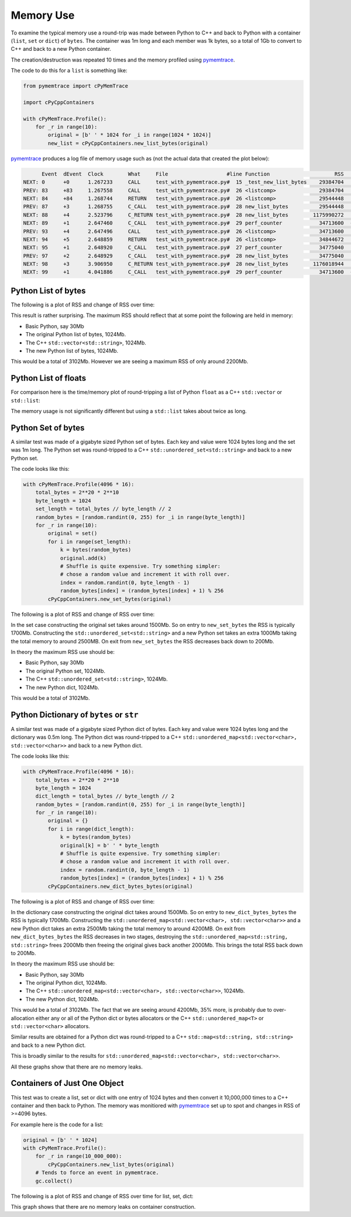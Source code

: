 .. moduleauthor:: Paul Ross <apaulross@gmail.com>
.. sectionauthor:: Paul Ross <apaulross@gmail.com>

.. Memory usage

.. _PythonCppContainers.Performance.Memory:

Memory Use
=====================

To examine the typical memory use a round-trip was made between Python to C++ and back to Python with a container (``list``, ``set`` or ``dict``) of ``bytes``.
The container was 1m long and each member was 1k bytes, so a total of 1Gb to convert to C++ and back to a new Python container.

The creation/destruction was repeated 10 times and the memory profiled using
`pymemtrace <https://pypi.org/project/pymemtrace/>`_.

The code to do this for a ``list`` is something like:

.. code-block::

    from pymemtrace import cPyMemTrace

    import cPyCppContainers

    with cPyMemTrace.Profile():
        for _r in range(10):
            original = [b' ' * 1024 for _i in range(1024 * 1024)]
            new_list = cPyCppContainers.new_list_bytes(original)

`pymemtrace <https://pypi.org/project/pymemtrace/>`_ produces a log file of memory usage such as (not the actual data that created the plot below):

.. raw:: latex

    \begin{landscape}

.. code-block:: text

          Event  dEvent  Clock        What     File                   #line Function                     RSS         dRSS
    NEXT: 0      +0      1.267233     CALL     test_with_pymemtrace.py#  15 _test_new_list_bytes    29384704     29384704
    PREV: 83     +83     1.267558     CALL     test_with_pymemtrace.py#  26 <listcomp>              29384704            0
    NEXT: 84     +84     1.268744     RETURN   test_with_pymemtrace.py#  26 <listcomp>              29544448       159744
    PREV: 87     +3      1.268755     C_CALL   test_with_pymemtrace.py#  28 new_list_bytes          29544448            0
    NEXT: 88     +4      2.523796     C_RETURN test_with_pymemtrace.py#  28 new_list_bytes        1175990272   1146445824
    NEXT: 89     +1      2.647460     C_CALL   test_with_pymemtrace.py#  29 perf_counter            34713600  -1141276672
    PREV: 93     +4      2.647496     CALL     test_with_pymemtrace.py#  26 <listcomp>              34713600            0
    NEXT: 94     +5      2.648859     RETURN   test_with_pymemtrace.py#  26 <listcomp>              34844672       131072
    NEXT: 95     +1      2.648920     C_CALL   test_with_pymemtrace.py#  27 perf_counter            34775040       -69632
    PREV: 97     +2      2.648929     C_CALL   test_with_pymemtrace.py#  28 new_list_bytes          34775040            0
    NEXT: 98     +3      3.906950     C_RETURN test_with_pymemtrace.py#  28 new_list_bytes        1176018944   1141243904
    NEXT: 99     +1      4.041886     C_CALL   test_with_pymemtrace.py#  29 perf_counter            34713600  -1141305344

.. raw:: latex

    \end{landscape}

Python List of bytes
------------------------------------------------

The following is a plot of RSS and change of RSS over time:

.. image:: ../plots/images/pymemtrace_list_bytes.png
    :height: 600px
    :align: center

This result is rather surprising.
The maximum RSS should reflect that at some point the following are held in memory:

- Basic Python, say 30Mb
- The original Python list of bytes, 1024Mb.
- The C++ ``std::vector<std::string>``, 1024Mb.
- The new Python list of bytes, 1024Mb.

This would be a total of 3102Mb.
However we are seeing a maximum RSS of only around 2200Mb.

Python List of floats
------------------------------------------------

For comparison here is the time/memory plot of round-tripping a list of Python ``float`` as a C++ ``std::vector`` or ``std::list``:

.. image:: ../plots/images/pymemtrace_list_float.png
    :height: 600px
    :align: center

The memory usage is not significantly different but using a ``std::list`` takes about twice as long.


Python Set of bytes
------------------------------------------------

A similar test was made of a gigabyte sized Python set of bytes.
Each key and value were 1024 bytes long and the set was 1m long.
The Python set was round-tripped to a C++ ``std::unordered_set<std::string>`` and back to a new Python set.

The code looks like this:

.. code-block::

    with cPyMemTrace.Profile(4096 * 16):
        total_bytes = 2**20 * 2**10
        byte_length = 1024
        set_length = total_bytes // byte_length // 2
        random_bytes = [random.randint(0, 255) for _i in range(byte_length)]
        for _r in range(10):
            original = set()
            for i in range(set_length):
                k = bytes(random_bytes)
                original.add(k)
                # Shuffle is quite expensive. Try something simpler:
                # chose a random value and increment it with roll over.
                index = random.randint(0, byte_length - 1)
                random_bytes[index] = (random_bytes[index] + 1) % 256
            cPyCppContainers.new_set_bytes(original)

The following is a plot of RSS and change of RSS over time:

.. image:: ../plots/images/pymemtrace_set_bytes.png
    :height: 600px
    :align: center

In the set case constructing the original set takes around 1500Mb.
So on entry to ``new_set_bytes`` the RSS is typically 1700Mb.
Constructing the ``std::unordered_set<std::string>`` and a new Python set takes an extra 1000Mb taking the total memory to around 2500MB.
On exit from ``new_set_bytes`` the RSS decreases back down to 200Mb.

In theory the maximum RSS use should be:

- Basic Python, say 30Mb
- The original Python set, 1024Mb.
- The C++ ``std::unordered_set<std::string>``, 1024Mb.
- The new Python dict, 1024Mb.

This would be a total of 3102Mb.

Python Dictionary of ``bytes`` or ``str``
------------------------------------------------

A similar test was made of a gigabyte sized Python dict of bytes.
Each key and value were 1024 bytes long and the dictionary was 0.5m long.
The Python dict was round-tripped to a C++ ``std::unordered_map<std::vector<char>, std::vector<char>>`` and back to a new Python dict.

The code looks like this:

.. code-block::

    with cPyMemTrace.Profile(4096 * 16):
        total_bytes = 2**20 * 2**10
        byte_length = 1024
        dict_length = total_bytes // byte_length // 2
        random_bytes = [random.randint(0, 255) for _i in range(byte_length)]
        for _r in range(10):
            original = {}
            for i in range(dict_length):
                k = bytes(random_bytes)
                original[k] = b' ' * byte_length
                # Shuffle is quite expensive. Try something simpler:
                # chose a random value and increment it with roll over.
                index = random.randint(0, byte_length - 1)
                random_bytes[index] = (random_bytes[index] + 1) % 256
            cPyCppContainers.new_dict_bytes_bytes(original)

The following is a plot of RSS and change of RSS over time:

.. image:: ../plots/images/pymemtrace_dict_bytes.png
    :height: 600px
    :align: center

In the dictionary case constructing the original dict takes around 1500Mb.
So on entry to ``new_dict_bytes_bytes`` the RSS is typically 1700Mb.
Constructing the ``std::unordered_map<std::vector<char>, std::vector<char>>`` and a new Python dict takes an extra 2500Mb taking the total memory to around 4200MB.
On exit from ``new_dict_bytes_bytes`` the RSS decreases in two stages, destroying the
``std::unordered_map<std::string, std::string>`` frees 2000Mb then freeing the original gives back another 2000Mb.
This brings the total RSS back down to 200Mb.

In theory the maximum RSS use should be:

- Basic Python, say 30Mb
- The original Python dict, 1024Mb.
- The C++ ``std::unordered_map<std::vector<char>, std::vector<char>>``, 1024Mb.
- The new Python dict, 1024Mb.

This would be a total of 3102Mb.
The fact that we are seeing around 4200Mb,  35% more, is probably due to over-allocation either any or all of the Python
dict or bytes allocators or the C++ ``std::unordered_map<T>`` or ``std::vector<char>`` allocators.

Similar results are obtained for a Python dict was round-tripped to a C++ ``std::map<std::string, std::string>`` and back to a new Python dict.

.. image:: ../plots/images/pymemtrace_dict_str.png
    :height: 600px
    :align: center

This is broadly similar to the results for ``std::unordered_map<std::vector<char>, std::vector<char>>``.

All these graphs show that there are no memory leaks.

Containers of Just One Object
------------------------------------------------

This test was to create a list, set or dict with one entry of 1024 bytes and then convert it 10,000,000 times to a C++
container and then back to Python.
The memory was monitiored with `pymemtrace <https://pypi.org/project/pymemtrace/>`_ set up to spot and changes in RSS of >=4096 bytes.

For example here is the code for a list:

.. code-block::

    original = [b' ' * 1024]
    with cPyMemTrace.Profile():
        for _r in range(10_000_000):
            cPyCppContainers.new_list_bytes(original)
        # Tends to force an event in pymemtrace.
        gc.collect()

The following is a plot of RSS and change of RSS over time for list, set, dict:

.. image:: ../plots/images/pymemtrace_list_set_dict_bytes_one_item.png
    :height: 600px
    :align: center

This graph shows that there are no memory leaks on container construction.
